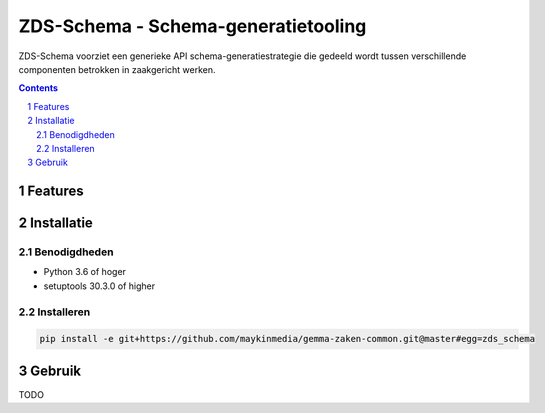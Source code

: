 ====================================
ZDS-Schema - Schema-generatietooling
====================================

ZDS-Schema voorziet een generieke API schema-generatiestrategie die gedeeld
wordt tussen verschillende componenten betrokken in zaakgericht werken.

.. contents::

.. section-numbering::

Features
========


Installatie
===========

Benodigdheden
-------------

* Python 3.6 of hoger
* setuptools 30.3.0 of higher

Installeren
-----------

.. code-block:: bash

    pip install -e git+https://github.com/maykinmedia/gemma-zaken-common.git@master#egg=zds_schema

Gebruik
=======

TODO
